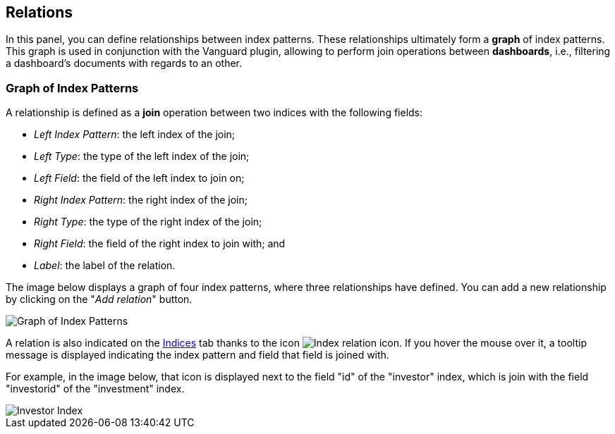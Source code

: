 [[kibi-settings-relations]]
== Relations

In this panel, you can define relationships between index patterns. These
relationships ultimately form a **graph** of index patterns. This graph is used
in conjunction with the Vanguard plugin, allowing to perform join operations
between **dashboards**, i.e., filtering a dashboard's documents with regards to
an other.

[float]
=== Graph of Index Patterns

A relationship is defined as a **join** operation between two indices with the
following fields:

- _Left Index Pattern_: the left index of the join;
- _Left Type_: the type of the left index of the join;
- _Left Field_: the field of the left index to join on;
- _Right Index Pattern_: the right index of the join;
- _Right Type_: the type of the right index of the join;
- _Right Field_: the field of the right index to join with; and
- _Label_: the label of the relation.

The image below displays a graph of four index patterns, where three
relationships have defined. You can add a new relationship by clicking on the
"_Add relation_" button.

image::images/relations_settings/indices_settings.png["Graph of Index Patterns",align="center"]

A relation is also indicated on the <<kbn-settings-indices,Indices>> tab thanks
to the icon image:images/relations_settings/index_relation_icon.png["Index
relation icon"].  If you hover the mouse over it, a tooltip message is
displayed indicating the index pattern and field that field is joined with.

For example, in the image below, that icon is displayed next to the field "id"
of the "investor" index, which is join with the field "investorid" of the
"investment" index.

image::images/relations_settings/investor_index.png["Investor Index",align="center"]
